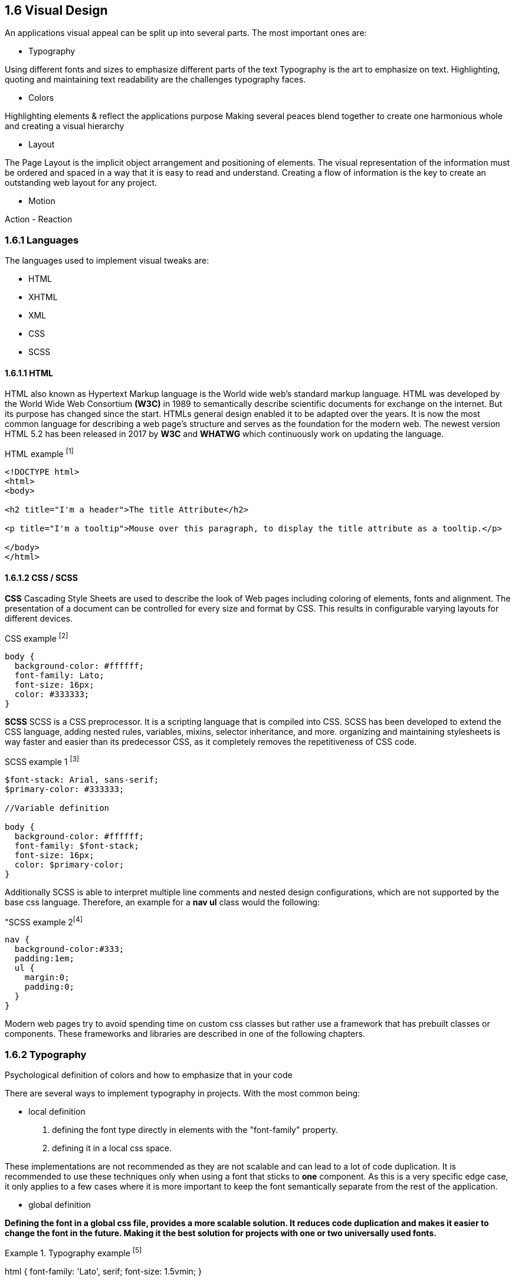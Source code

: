 
== 1.6 Visual Design

An applications visual appeal can be split up into several parts. The most important ones are:

- Typography

Using different fonts and sizes to emphasize different parts of the text 
Typography is the art to emphasize on text. Highlighting, quoting and maintaining text readability are the challenges typography faces.

- Colors

Highlighting elements & reflect the applications purpose
Making several peaces blend together to create one harmonious whole and creating a visual hierarchy 

- Layout

The Page Layout is the implicit object arrangement and positioning of elements. The visual representation of the information must be ordered and spaced in a way that it is easy to read and understand. Creating a flow of information is the key to create an outstanding web layout for any project.

- Motion

Action - Reaction

=== 1.6.1 Languages

The languages used to implement visual tweaks are:

- HTML
- XHTML
- XML
- CSS
- SCSS

<<<

==== 1.6.1.1 HTML

HTML also known as Hypertext Markup language is the World wide web's standard markup language. HTML was developed by the World Wide Web Consortium **(W3C)** in 1989 to semantically describe scientific documents for exchange on the internet. But its purpose has changed since the start. HTMLs general design enabled it to be adapted over the years. It is now the most common language for describing a web page's structure and serves as the foundation for the modern web.
The newest version HTML 5.2 has been released in 2017 by **W3C** and **WHATWG** which continuously work on updating the language.

[source,html,title="HTML example ^[1]^"]
----
<!DOCTYPE html>
<html>
<body>

<h2 title="I'm a header">The title Attribute</h2>

<p title="I'm a tooltip">Mouse over this paragraph, to display the title attribute as a tooltip.</p>

</body>
</html>
----

<<<
    
==== 1.6.1.2 CSS / SCSS

**CSS**
Cascading Style Sheets are used to describe the look of Web pages including coloring of elements, fonts and alignment. The presentation of a document can be controlled for every size and format by CSS. This results in configurable varying layouts for different devices.

[source,css,title="CSS example ^[2]^"]
----
body {
  background-color: #ffffff;
  font-family: Lato;
  font-size: 16px;
  color: #333333;
}

----


**SCSS**
SCSS is a CSS preprocessor. It is a scripting language that is compiled into CSS. SCSS has been developed to extend the CSS language, adding nested rules, variables, mixins, selector inheritance, and more. organizing and maintaining stylesheets is way faster and easier than its predecessor CSS, as it completely removes the repetitiveness of CSS code.


[source,scss,title="SCSS example 1 ^[3]^"]
----
$font-stack: Arial, sans-serif;     
$primary-color: #333333;

//Variable definition

body {
  background-color: #ffffff;
  font-family: $font-stack;
  font-size: 16px;
  color: $primary-color;
}
----

<<<
  
Additionally SCSS is able to interpret multiple line comments and nested design configurations, which are not supported by the base css language.
Therefore, an example for a **nav ul** class would the following:

[source,scss,title="SCSS example 2^[4]^]
----
nav {
  background-color:#333;
  padding:1em;
  ul {
    margin:0;
    padding:0;
  }
}
----

Modern web pages try to avoid spending time on custom css classes but rather use a framework that has prebuilt classes or components. These frameworks and libraries are described in one of the following chapters.


<<<

=== 1.6.2 Typography
Psychological definition of colors and how to emphasize that in your code

There are several ways to implement typography in projects. 
With the most common being:

- local definition 

1. defining the font type directly in elements with the "font-family" property.
2. defining it in a local css space.

These implementations are not recommended as they are not scalable and can lead to a lot of code duplication.
It is recommended to use these techniques only when using a font that sticks to **one** component.
As this is a very specific edge case, it only applies to a few cases where it is more important to keep the font semantically separate from the rest of the application.


- global definition

*Defining the font in a global css file, provides a more scalable solution. It reduces code duplication and makes it easier to change the font in the future. Making it the best solution for projects with one or two universally used fonts.*

[source,css,title="Typography example ^[5]^"]
====
html {
    font-family: 'Lato', serif;
    font-size: 1.5vmin;
}
==== 

The actual consideration of the fonts is its own expertise. But there are some general rules that are applicable most of the time, and should be considered when choosing a font for an element.

Firstly, applications that try to provide an easy usability should consider to include as little text as possible. Intuition cannot be created through fonts and text. 

While phrases written in Capital letters can be utilized to highlight important information, it is way harder to read than a combination of upper and lower case letters. As an example, the phrase **"HELLO WORLD"** can be also written in the more readable form of **"Hello world"**. 

Additionally, the text-color should be chosen to be in contrast with its background. The general rule of thumb is to chose an 80% contrasting color, to avoid the text from being too hard to read.

Readability can also be improved by choosing a text size and its typeface that appears to by really crisp on screen.  For that purpose, 
Alan Cooper,
Robert Reimann and
David Cronin recommend to use a font size of 10px or higher as well as a font family that is equally readable as Tahoma or Verdana.


<<<
